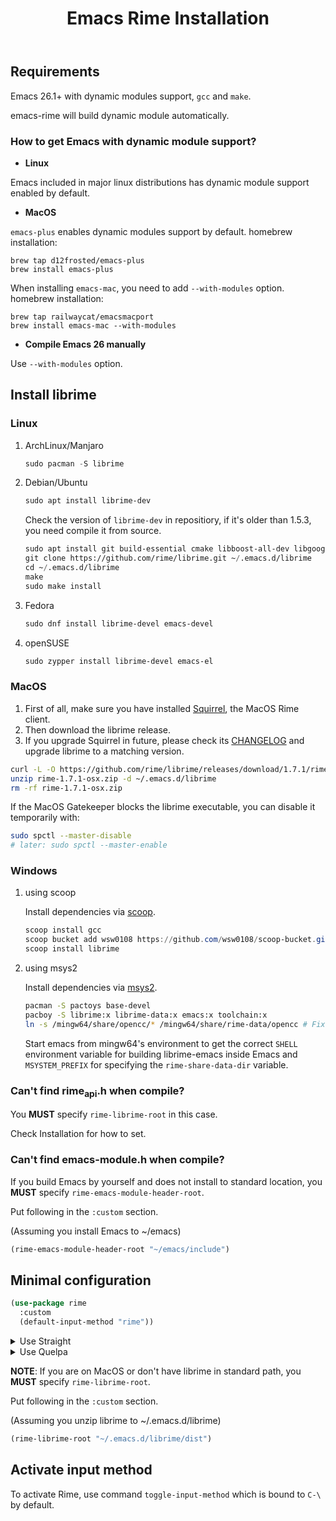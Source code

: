 #+title: Emacs Rime Installation

** Requirements

   Emacs 26.1+ with dynamic modules support, ~gcc~ and ~make~.

   emacs-rime will build dynamic module automatically.
*** How to get Emacs with dynamic module support?

- **Linux**

Emacs included in major linux distributions has dynamic module support enabled by default.

- **MacOS**

~emacs-plus~ enables dynamic modules support by default. homebrew installation:
#+BEGIN_SRC shell
brew tap d12frosted/emacs-plus
brew install emacs-plus
#+END_SRC

When installing ~emacs-mac~, you need to add ~--with-modules~ option. homebrew installation:
#+BEGIN_SRC shell
brew tap railwaycat/emacsmacport
brew install emacs-mac --with-modules
#+END_SRC

- **Compile Emacs 26 manually**

Use ~--with-modules~ option.



** Install librime

*** Linux

**** ArchLinux/Manjaro

     #+begin_src emacs-lisp
       sudo pacman -S librime
     #+end_src

**** Debian/Ubuntu

     #+begin_src emacs-lisp
       sudo apt install librime-dev
     #+end_src

     Check the version of ~librime-dev~ in repositiory, if it's older than 1.5.3, you need compile it from source.

     #+begin_src emacs-lisp
       sudo apt install git build-essential cmake libboost-all-dev libgoogle-glog-dev libleveldb-dev libmarisa-dev libopencc-dev libyaml-cpp-dev libgtest-dev
       git clone https://github.com/rime/librime.git ~/.emacs.d/librime
       cd ~/.emacs.d/librime
       make
       sudo make install
     #+end_src

**** Fedora

     #+begin_src emacs-lisp
       sudo dnf install librime-devel emacs-devel
     #+end_src

**** openSUSE

     #+begin_src emacs-lisp
       sudo zypper install librime-devel emacs-el
     #+end_src

*** MacOS
    1. First of all, make sure you have installed [[https://rime.im/download/][Squirrel]], the MacOS Rime client.
    2. Then download the librime release.
    3. If you upgrade Squirrel in future, please check its [[https://github.com/rime/squirrel/blob/master/CHANGELOG.md][CHANGELOG]] and upgrade librime to a matching version.

    #+BEGIN_SRC bash
      curl -L -O https://github.com/rime/librime/releases/download/1.7.1/rime-1.7.1-osx.zip
      unzip rime-1.7.1-osx.zip -d ~/.emacs.d/librime
      rm -rf rime-1.7.1-osx.zip
    #+END_SRC

    If the MacOS Gatekeeper blocks the librime executable, you can disable it temporarily with:

    #+begin_src bash
      sudo spctl --master-disable
      # later: sudo spctl --master-enable
    #+end_src

*** Windows

**** using scoop

     Install dependencies via [[https://scoop.sh][scoop]].

     #+begin_src powershell
       scoop install gcc
       scoop bucket add wsw0108 https://github.com/wsw0108/scoop-bucket.git
       scoop install librime
     #+end_src

**** using msys2

     Install dependencies via [[https://www.msys2.org/][msys2]].

     #+begin_src bash
       pacman -S pactoys base-devel
       pacboy -S librime:x librime-data:x emacs:x toolchain:x
       ln -s /mingw64/share/opencc/* /mingw64/share/rime-data/opencc # Fix the Simplified Chinese input
     #+end_src

     Start emacs from mingw64's environment to get the correct =SHELL= environment variable for building librime-emacs inside Emacs and =MSYSTEM_PREFIX= for specifying the ~rime-share-data-dir~ variable.

*** Can't find rime_api.h when compile?

You *MUST* specify ~rime-librime-root~ in this case.

Check Installation for how to set.

*** Can't find emacs-module.h when compile?

If you build Emacs by yourself and does not install to standard location,
you *MUST* specify ~rime-emacs-module-header-root~.

Put following in the ~:custom~ section.

(Assuming you install Emacs to ~/emacs)

#+BEGIN_SRC emacs-lisp
(rime-emacs-module-header-root "~/emacs/include")
#+END_SRC

** Minimal configuration

   #+BEGIN_SRC emacs-lisp
  (use-package rime
    :custom
    (default-input-method "rime"))
   #+END_SRC

   #+html: <details>
   #+html: <summary>Use Straight</summary>
   #+BEGIN_SRC emacs-lisp
     (use-package rime
       :straight (rime :type git
                       :host github
                       :repo "DogLooksGood/emacs-rime"
                       :files ("*.el" "Makefile" "lib.c"))
       :custom
       (default-input-method "rime"))
   #+END_SRC
   #+html: </details>

   #+html: <details>
   #+html: <summary>Use Quelpa</summary>
   #+BEGIN_SRC emacs-lisp
     (use-package rime
       :quelpa (rime :fetcher github
                     :repo "DogLooksGood/emacs-rime"
                     :files ("*.el" "Makefile" "lib.c"))
       :custom
       (default-input-method "rime"))
   #+END_SRC
   #+html: </details>

   *NOTE*: If you are on MacOS or don't have librime in standard path,
   you *MUST* specify ~rime-librime-root~.

   Put following in the ~:custom~ section.

   (Assuming you unzip librime to ~/.emacs.d/librime)

   #+BEGIN_SRC emacs-lisp
     (rime-librime-root "~/.emacs.d/librime/dist")
   #+END_SRC

** Activate input method

   To activate Rime, use command ~toggle-input-method~ which is bound to ~C-\~ by default.
